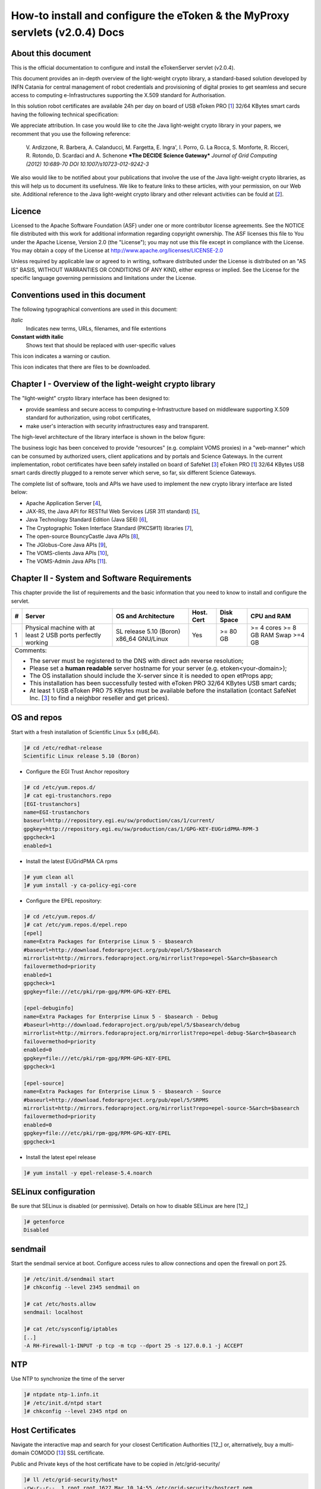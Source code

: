 ****************************************************************************
How-to install and configure the eToken & the MyProxy servlets (v2.0.4) Docs
****************************************************************************

===================
About this document
===================

.. _1: http://www.safenet-inc.it/etoken-pro.html
.. _2: http://www.catania-science-gateways.it/
.. _3: http://www.safenet-inc.it/

.. |warning| image:: images/warning.jpg
.. |download| image:: images/download.jpg
.. |alert| image:: images/alert.jpg

This is the official documentation to configure and install the eTokenServer servlet (v2.0.4).

This document provides an in-depth overview of the light-weight crypto library, a standard-based solution developed by INFN Catania for central management of robot credentials and provisioning of digital proxies to get seamless and secure access to computing e-Infrastructures supporting the X.509 standard for Authorisation.

In this solution robot certificates are available 24h per day on board of USB eToken PRO [1_] 32/64 KBytes smart cards having the following technical specification:

.. image:: images/eToken_specs.jpg
   :align: center

We appreciate attribution. In case you would like to cite the Java light-weight crypto library in your papers, we recomment that you use the following reference:

        V. Ardizzone, R. Barbera, A. Calanducci, M. Fargetta, E. Ingra', I. Porro, 
        G. La Rocca, S. Monforte, R. Ricceri, R. Rotondo, D. Scardaci and A. Schenone
        ***The DECIDE Science Gateway***
        *Journal of Grid Computing (2012) 10:689-70 DOI 10.1007/s10723-012-9242-3*

We also would like to be notified about your publications that involve the use of the Java light-weight crypto libraries, as this will help us to document its usefulness. We like to feature links to these articles, with your permission, on our Web site.
Additional reference to the Java light-weight crypto library and other relevant activities can be fould at [2_].

============
Licence
============
Licensed to the Apache Software Foundation (ASF) under one or more contributor license agreements.  See the NOTICE file distributed with this work for additional information regarding copyright ownership.
The ASF licenses this file to You under the Apache License, Version 2.0 (the "License"); you may not use this file except in compliance with the License.  You may obtain a copy of the License at http://www.apache.org/licenses/LICENSE-2.0

Unless required by applicable law or agreed to in writing, software distributed under the License is distributed on an "AS IS" BASIS, WITHOUT WARRANTIES OR CONDITIONS OF ANY KIND, either express or implied.
See the License for the specific language governing permissions and limitations under the License.

============
Conventions used in this document
============
The following typographical conventions are used in this document:

*Italic*
        Indicates new terms, URLs, filenames, and file extentions

**Constant width italic**
        Shows text that should be replaced with user-specific values

|warning| This icon indicates a warning or caution.

|download| This icon indicates that there are files to be downloaded.

============
Chapter I - Overview of the light-weight crypto library
============
The "light-weight" crypto library interface has been designed to:

- provide seamless and secure access to computing e-Infrastructure based on middleware supporting X.509 standard for authorization, using robot certificates,

- make user's interaction with security infrastructures easy and transparent.

The high-level architecture of the library interface is shown in the below figure:

.. image:: images/architecture.jpg
      :align: center

The business logic has been conceived to provide "resources" (e.g. complaint VOMS proxies) in a "web-manner" which can be consumed by authorized users, client applications and by portals and Science Gateways. In the current implementation, robot certificates have been safely installed on board of SafeNet [3_] eToken PRO [1_] 32/64 KBytes USB smart cards directly plugged to a remote server which serve, so far, six different Science Gateways.

.. _4: http://tomcat.apache.org/
.. _5: https://jax-rs-spec.java.net/
.. _6: http://www.oracle.com/technetwork/articles/javaee/index-jsp-136246.html
.. _7: http://docs.oracle.com/javase/7/docs/technotes/guides/security/p11guide.html
.. _8: https://www.bouncycastle.org/
.. _9: https://github.com/jglobus/JGlobus
.. _10: https://github.com/italiangrid/voms-clients
.. _11: https://github.com/italiangrid/voms-admin-server/tree/master/voms-admin-api

The complete list of software, tools and APIs we have used to implement the new crypto library interface are listed below:

- Apache Application Server [4_],

- JAX-RS, the Java API for RESTful Web Services (JSR 311 standard) [5_], 

- Java Technology Standard Edition (Java SE6) [6_],

- The Cryptographic Token Interface Standard (PKCS#11) libraries [7_],

- The open-source BouncyCastle Java APIs [8_],

- The JGlobus-Core Java APIs [9_],

- The VOMS-clients Java APIs [10_],

- The VOMS-Admin Java APIs [11_].

============
Chapter II - System and Software Requirements
============
This chapter provide the list of requirements and the basic information that you need to know to install and configure the servlet.

+---+-----------------------+-------------------------+--------------+------------+--------------+
| # |        Server         |   OS and Architecture   |  Host. Cert  | Disk Space | CPU and RAM  |
+===+=======================+=========================+==============+============+==============+
| 1 | Physical machine with | SL release 5.10 (Boron) |     Yes      |  >= 80 GB  |  >= 4 cores  |
|   | at least 2 USB ports  | x86_64 GNU/Linux        |              |            |  >= 8 GB RAM |
|   | perfectly working     |                         |              |            |  Swap >=4 GB |
+---+-----------------------+------------+------------+--------------+------------+--------------+
| Comments:                                                                                      |
|                                                                                                |
| - The server must be registered to the DNS with direct adn reverse resolution;                 |
|                                                                                                |
| - Please set a **human readable** server hostname for your server (e.g. etoken<your-domain>);  |
|                                                                                                |
| - The OS installation should include the X-server since it is needed to open etProps app;      |
|                                                                                                |
| - This installation has been successfully tested with eToken PRO 32/64 KBytes USB smart cards; |
|                                                                                                |
| - At least 1 USB eToken PRO 75 KBytes must be available before the installation                |
|   (contact SafeNet Inc. [3_] to find a neighbor reseller and get prices).                      |
+------------------------------------------------------------------------------------------------+

===================
OS and repos
===================
Start with a fresh installation of Scientific Linux 5.x (x86_64).

.. code:: bash

  ]# cd /etc/redhat-release
  Scientific Linux release 5.10 (Boron)

- Configure the EGI Trust Anchor repository

.. code:: bash

  ]# cd /etc/yum.repos.d/
  ]# cat egi-trustanchors.repo
  [EGI-trustanchors]
  name=EGI-trustanchors
  baseurl=http://repository.egi.eu/sw/production/cas/1/current/
  gpgkey=http://repository.egi.eu/sw/production/cas/1/GPG-KEY-EUGridPMA-RPM-3
  gpgcheck=1
  enabled=1

- Install the latest EUGridPMA CA rpms

.. code:: bash

  ]# yum clean all
  ]# yum install -y ca-policy-egi-core

- Configure the EPEL repository:

.. code:: bash

  ]# cd /etc/yum.repos.d/
  ]# cat /etc/yum.repos.d/epel.repo 
  [epel]
  name=Extra Packages for Enterprise Linux 5 - $basearch
  #baseurl=http://download.fedoraproject.org/pub/epel/5/$basearch
  mirrorlist=http://mirrors.fedoraproject.org/mirrorlist?repo=epel-5&arch=$basearch
  failovermethod=priority
  enabled=1
  gpgcheck=1
  gpgkey=file:///etc/pki/rpm-gpg/RPM-GPG-KEY-EPEL

  [epel-debuginfo]
  name=Extra Packages for Enterprise Linux 5 - $basearch - Debug
  #baseurl=http://download.fedoraproject.org/pub/epel/5/$basearch/debug
  mirrorlist=http://mirrors.fedoraproject.org/mirrorlist?repo=epel-debug-5&arch=$basearch
  failovermethod=priority
  enabled=0
  gpgkey=file:///etc/pki/rpm-gpg/RPM-GPG-KEY-EPEL
  gpgcheck=1

  [epel-source]
  name=Extra Packages for Enterprise Linux 5 - $basearch - Source
  #baseurl=http://download.fedoraproject.org/pub/epel/5/SRPMS
  mirrorlist=http://mirrors.fedoraproject.org/mirrorlist?repo=epel-source-5&arch=$basearch
  failovermethod=priority
  enabled=0
  gpgkey=file:///etc/pki/rpm-gpg/RPM-GPG-KEY-EPEL
  gpgcheck=1

- Install the latest epel release

.. code:: bash

  ]# yum install -y epel-release-5.4.noarch

===================
SELinux configuration
===================

.. _12: fedoraproject.org/wiki/SELinux/setenforce

Be sure that SELinux is disabled (or permissive). Details on how to disable SELinux are here [12_]

.. code:: bash

   ]# getenforce
   Disabled

===================
sendmail
===================

Start the sendmail service at boot. 
Configure access rules to allow connections and open the firewall on port 25.

.. code:: bash

   ]# /etc/init.d/sendmail start
   ]# chkconfig --level 2345 sendmail on

   ]# cat /etc/hosts.allow
   sendmail: localhost

   ]# cat /etc/sysconfig/iptables
   [..]
   -A RH-Firewall-1-INPUT -p tcp -m tcp --dport 25 -s 127.0.0.1 -j ACCEPT

===================
NTP
===================
Use NTP to synchronize the time of the server 

.. code:: bash

   ]# ntpdate ntp-1.infn.it
   ]# /etc/init.d/ntpd start
   ]# chkconfig --level 2345 ntpd on

===================
Host Certificates
===================

.. _12: http://www.eugridpma.org/members/worldmap/
.. _13: https://comodosslstore.com/

Navigate the interactive map and search for your closest Certification Authorities [12_] or, alternatively, buy a multi-domain COMODO [13_] SSL certificate.

Public and Private keys of the host certificate have to be copied in /etc/grid-security/

.. code:: bash

   ]# ll /etc/grid-security/host*
   -rw-r--r--  1 root root 1627 Mar 10 14:55 /etc/grid-security/hostcert.pem
   -rw-------  1 root root 1680 Mar 10 14:55 /etc/grid-security/hostkey.pem

===================
Configuring VOMS Trust Anchors
===================
The VOMS-clients APIs need local configuration to validate the signature on Attribute Certificates issued by trusted VOMS servers.

The VOMS clients and APIs look for trust information in the */etc/grid-security/vomsdir* directory.

The *vomsdir* directory contains a directory for each trusted VO. Inside each VO two types of files can be found:

- An *LSC*  file contains a description of the certificate chain of the certificate used by a VOMS server to sign VOMS attributes.

- An *X509* certificates used by the VOMS server to sign attributes.

These files are commonly named using the following pattern:

.. code:: bash

   <hostname.lsc>
   <hostname.pem>

where *hostname* is the host where the VOMS server is running.

When both *.lsc* and *.pem* files are present for a given VO, the *.lsc* file takes precedence. 
The *.lsc* file contains a list of X.509 subject strings, one on each line, encoded in OpenSSL slash-separate syntax, describing the certificate chain (up and including the CA that issued the certificate). For instance, the *voms.cnaf.infn.it* VOMS server has the following *.lsc* file:

.. code:: bash
  
  /C=IT/O=INFN/OU=Host/L=CNAF/CN=voms.cnaf.infn.it
  /C=IT/O=INFN/CN=INFN CA

.. |warning| image:: images/warning.jpg
.. |download| image:: images/download.jpg

.. _vomsdir: others/

|warning| Install in */etc/grid-security/vomsdir/* directory the *.lsc* for each trusted VO that you want to support.

|download| An example of */etc/grid-security/vomsdir/* directory can be downloaded from here [14_].

===================
Chapter III - Installation & Configuration
===================
This chapter introduces the manual installation of the SafeNet eToken PKI client library on a Linux system, the software that enables eToken USB operations and the implementation of eToken PKI-based solutions. The software also includes all the necessary files and drivers to support the eToken management. 
During the installation, the needed libraries and drivers will be installed in */usr/local/bin*, */usr/local/lib* and */usr/local/etc*.

|warning| Before to start, please check if pcsc- packages are already installed on your server. 

.. code:: bash

   ]# rpm -e pcsc-lite-1.4.4-4.el5_5 \
             pcsc-lite-libs-1.4.4-4.el5_5 \
             pcsc-lite-doc-1.4.4-4.el5_5 \
             pcsc-lite-devel-1.4.4-4.el5_5 \ 
             ccid-1.3.8-2.el5.i386 \
             ifd-egate-0.05-17.el5.i386 \
             coolkey-1.1.0-16.1.el5.i386 \
             esc-1.1.0-14.el5_9.1.i386

|download| Download the correct software packages:

.. _15: http://dag.wieers.com/rpm/packages/pcsc-lite/pcsc-lite-1.3.3-1.el4.rf.i386.rpm
.. _16: http://dag.wieers.com/rpm/packages/pcsc-lite/pcsc-lite-libs-1.3.3-1.el4.rf.i386.rpm
.. _17: http://dag.wieers.com/rpm/packages/pcsc-lite-ccid/pcsc-lite-ccid-1.2.0-1.el4.rf.i386.rpm

- pcsc-lite-1.3.3-1.el4.rf.i386.rpm [15_] 

- pcsc-lite-libs-1.3.3-1.el4.rf.i386.rpm [16_]

- pcsc-lite-ccid-1.2.0-1.el4.rf.i386.rpm [17_]

.. code:: bash

   ]# rpm -ivh pcsc-lite-1.3.3-1.el4.rf.i386.rpm \
               pcsc-lite-ccid-1.2.0-1.el4.rf.i386.rpm \ 
               pcsc-lite-libs-1.3.3-1.el4.rf.i386.rpm

Preparing...            ########################################### [100%]
1:pcsc-lite-libs        ########################################### [ 33%] 
2:pcsc-lite-ccid        ########################################### [ 67%] 
3:pcsc-lite             ########################################### [100%]

Before installing the eToken PKI Client, please check if the PC/SC-Lite pcscd daemon is running:

.. code:: bash

   ]# /etc/init.d/pcscd start

In /var/log/messages you should have the message:

.. code:: bash

   [..]
   Feb 2 09:02:15 giular pcscd: pcscdaemon.c:532:at_exit() cleaning /var/run
   Feb 2 09:02:44 giular pcscd: pcscdaemon.c:533:main() pcsc-lite 1.3.3 daemon ready.
   Feb 2 09:02:44 giular pcscd: hotplug_libusb.c:394:HPEstablishUSBNotifications() Driver ifd-ccid.bundle does not support IFD_GENERATE_HOTPLUG

|warning| Contact the SafeNet Inc. and install the latest eToken PKI Client (ver. 4.55-34) software on your system.

.. code:: bash

   ]$ rpm -ivh pkiclient-full-4.55-34.i386.rpm

   Preparing...             ########################################### [100%] 
   Stopping PC/SC smart card daemon (pcscd): [ OK ]
           1:pkiclient-full ########################################### [100%] 
   Checking installation of pcsc from source... None.
   Starting PC/SC smart card daemon (pcscd): [ OK ] 
   Adding eToken security provider...Done.
   PKIClient installation completed. 

|download| Download the appropriate libraries [18_] for your system and save it as *Mkproxy-rhel4.tar.gz*. The archive contains all the requires libraries for RHEL4 and RHEL5.

.. code:: bash

   ]# tar zxf Mkproxy-rhel4.tar.gz
   ]# chown -R root.root etoken-pro/ 
   ]# tree etoken-pro/
   etoken-pro/ 
   |-- bin
   | |-- cardos-info 
   | |-- mkproxy
   | |-- openssl
   | `-- pkcs11-tool 
   |-- etc
   | |-- hotplug.d 
   | | `-- usb
   | |  `-- etoken.hotplug 
   | |-- init.d
   | | |-- etokend 
   | | `-- etsrvd 
   | |-- openssl.cnf
   | |-- reader.conf.d
   | | `-- etoken.conf 
   | `-- udev
   |    `-- rules.d
   |    `-- 20-etoken.rules 
   `-- lib
        |-- engine_pkcs11.so
        |-- libcrypto.so.0.9.8
        `-- libssl.so.0.9.8

Untar the archive and copy the files to their respective locations.

- Copy binary files

.. code:: bash

   ]# cp -rp etoken-pro/bin/cardos-info /usr/local/bin/
   ]# cp -rp etoken-pro/bin/mkproxy /usr/local/bin/
   ]# cp -rp etoken-pro/bin/pkcs11-tool /usr/local/bin/ ]$ cp -rp etoken-pro/bin/openssl /usr/local/bin/
 
- Copy libraries

.. code:: bash
   
   ]# cp -rp etoken-pro/lib/engine_pkcs11.so /usr/local/lib
   ]# cp -rp etoken-pro/lib/libssl.so.0.9.8 /usr/local/lib
   ]# cp -rp etoken-pro/lib/libcrypto.so.0.9.8 /usr/local/lib

- Copy configuration files

.. code:: bash

   ]# cp -rp etoken-pro/etc/openssl.cnf /usr/local/etc

- Set the PKCS11_MOD environment variable

Edit the */usr/local/bin/mkproxy* script and change the PKCS11_MOD variable settings:

.. code:: bash

   export PKCS11_MOD="/usr/lib/libeTPkcs11.so"

- Create symbolic links

.. code:: bash

   ]# cd /usr/lib/
   ]# ln -s /usr/lib/libpcsclite.so.1.0.0 libpcsclite.so 
   ]# ln -s /usr/lib/libpcsclite.so.1.0.0 libpcsclite.so.

   ]# ll libpcsclite.so*
      lrwxrwxrwx 1 root root 29 Feb 17 09:47 libpcsclite.so -> /usr/lib/libpcsclite.so.1.0.0 
      lrwxrwxrwx 1 root root 29 Feb 17 09:52 libpcsclite.so.0 -> /usr/lib/libpcsclite.so.1.0.0 
      lrwxrwxrwx 1 root root 20 Feb 17 09:04 libpcsclite.so.1 -> libpcsclite.so.1.0.0
      -rwxr-xr-x 1 root root 92047 Jan 26 2007 libpcsclite.so.1.0.0

To administer the USB eToken PRO 64KB and add a new robot certificate, please refer to the Appendix I.

- Testing

.. code:: bash

   ]# export LD_LIBRARY_PATH=$LD_LIBRARY_PATH:/usr/local/lib
   ]# pkcs11-tool -L --module=/usr/lib/libeTPkcs11.so
        
   Available slots:
   **Slot 0** AKS ifdh 00 00
        token label: **eToken**
        token manuf: Aladdin Ltd. 
        token model: eToken
        token flags: rng, login required, PIN initialized, token initialized, other flags=0x200
        serial num : 001c3401
   **Slot 1** AKS ifdh 01 00
        token label: **eToken1** 
        token manuf: Aladdin Ltd. token model: eToken
        token flags: rng, login required, PIN initialized, token initialized, other flags=0x200
        serial num : 001c0c05 
   [..]

The current version of PKI_Client supports up to **16** different slots! Each slot can host a USB eToken PRO smart card.

- Generating a standard proxy certificate

.. code:: bash

   ]# mkproxy
   Starting Aladdin eToken PRO proxy generation 
   Found X.509 certificate on eToken:
     label: (eTCAPI) MrBayes's GILDA ID 
     id: 39453945373335312d333545442d343031612d384637302d3238463636393036363042303a30 
   Your identity: /C=IT/O=GILDA/OU=Robots/L=INFN Catania/CN=MrBayes
   Generating a 512 bit RSA private key 
   .++++++++++++
   ..++++++++++++
   writing new private key to 'proxykey.FM6588'
   -----
   engine "pkcs11" set. Signature ok
   subject=/C=IT/O=GILDA/OU=Robots/L=INFN Catania/CN=MrBayes/CN=proxy Getting CA Private Key
   PKCS#11 token PIN: ******* 
   Your proxy is valid until: Wed Jan 16 01:22:01 CET 2012 

===================
Chapter IV - Installing Apache Tomcat
===================

- Install the following packages:

.. code:: bash

   ]# yum install -y jdk.i586
   ]# yum install -y java-1.6.0-sun-compat.i586

- Download and extract the eTokens-2.0.5 directory with all the needed configuration files in the root's home directory.

|download| Download n example of configuration files for the eToken from here [] and save it as **eTokens-2.0.5.tar.gz**.

.. code:: bash

   ]# tar zxf eTokens-2.0.5.tar.gz
   ]# tree -L 2 eTokens-2.0.5 
   eTokens-2.0.5
   |-- config
   | |-- eToken.cfg
     |-- eToken1.cfg 
     |-- ..

The **config** directory MUST contain a configuration file for each USB eToken PRO 32/64KB smart card plugged into the server.

.. code:: bash

   ]# cat eTokens-2.0.5/config/eToken.cfg
   name = **eToken** *Insert here an unique name for the new etoken* 
   library = /usr/lib/libeTPkcs11.so
   description = **Aladdin eToken PRO 64K 4.2B** 
   slot = **0** *Insert here an unique slot id for the new token*

   attributes(*,CKO_PRIVATE_KEY,*) = { CKA_SIGN = true }
   attributes(*,CKO_PRIVATE_KEY,CKK_DH) = { CKA_SIGN = null }
   attributes(*,CKO_PRIVATE_KEY,CKK_RSA) = { CKA_DECRYPT = true }

|warning| If you are using USB eToken PRO 32KB, please change the description as follows:

.. code:: bash

   description = **Aladdin eToken PRO 32K 4.2B**

- Creating a Java Keystore from scratch containing a self-signed certificate

Make a temporary copy of *hostcert.pem* and *hostkey.pem* files

.. code:: bash

   ]# cp /etc/grid-security/hostcert.pem /root 
   ]# cp /etc/grid-security/hostkey.pem /root

Convert both, the key and the certificate into DER format using openssl command:

.. code:: bash

   ]# openssl pkcs8 -topk8 -nocrypt -in hostkey.pem -inform PEM \
                -out key.der -outform DER

   ]# openssl x509 -in hostcert.pem -inform PEM -out cert.der -outform DER

- Import private and certificate into the Java Keystore

|download| Download the following Java source code [] and save it as ImportKey.java

Edit the ImportKey.java file containing the following settings for the Java JKS

.. code:: java

        // Change this if you want another password by default 
        String keypass = "**changeit**"; <== Change it

        // Change this if you want another alias by default 
        String defaultalias = "**giular.trigrid.it**"; <== Change it

        If (keystorename == null)
                Keystorename = System.getProperty("user.home") 
                             + System.getProperty("file.separator") 
                             + "**eTokenServerSSL**"; // expecially this ;-) ÐChange it

|alert| Please change "giular.trigrid.it" with the host of the server you want to configure.

- Compile and execute the Java file:

.. code:: bash

   ]# javac ImportKey.java
   ]# java ImportKey key.der cert.der
   Using keystore-file : /root/eTokenServerSSL One certificate, no chain.
   Key and certificate stored.
   Alias: giular.trigrid.it Password: changeit

Now we have a proper JKS containig the key and the certificate stored in the **eTokenServerSSL** file using **giular.trigrid.it** as alias and **changeit** as password.

Move the JKS to the Apache-Tomcat root directory

.. code:: bash

   ]# mv /root/eTokenServerSSL apache-tomcat-7.0.34/eTokenServerSSL

- SSL Configuration

Add the new SSL connector on port 8443 in the server.xml file

.. code:: bash

   ]# cat apache-tomcat-7.0.34/conf/server.xml
   [..]

   <Connector port="8082" protocol="HTTP/1.1" connectionTimeout="20000" redirectoPrt="8443">
   <Connector port="8443" protocol="org.apache.coyote.http11.Http11NioProtocol"
                          SSLEnabled="true"
                          maxThreads="150" scheme="https" secure="true" 
                          clientAuth="false" sslProtocol="TLS"
                          useSendfile="**false**" 
                          keystoreFile="**/root/apache-tomcat-7.0.34/eTokenServerSSL**" 
                          keyAlias="**giular.trigrid.it**" keystorePass="**changeit**"/>
   [..]

Edit the /etc/sysconfig/iptables file in order to accept incoming connections on ports 8082 and 8443.

- How to start, stop and check the Apache Tomcat server

i) Start and check the application server as follows:

.. code:: bash

   ]# cd /root/apache-tomcat-7.0.34/ 
   ]# ./bin/startup.sh
   Using CATALINA_BASE: /root/apache-tomcat-7.0.34 
   Using CATALINA_HOME: /root/apache-tomcat-7.0.34 
   Using CATALINA_TMPDIR: /root/apache-tomcat-7.0.34/temp 
   Using JRE_HOME: /usr
   Using CLASSPATH: /root/apache-tomcat-7.0.34/bin/bootstrap.jar:/root/apache-tomcat-7.0.34/bin/tomcat-juli.jar

ii) Stop the application server as follows:

.. code:: bash

   ]# ./bin/shutdown
   Using CATALINA_BASE: /root/apache-tomcat-7.0.34 
   Using CATALINA_HOME: /root/apache-tomcat-7.0.34 
   Using CATALINA_TMPDIR: /root/apache-tomcat-7.0.34/temp 
   Using JRE_HOME: /usr
   Using CLASSPATH: /root/apache-tomcat-7.0.34/bin/bootstrap.jar:/root/apache-tomcat-7.0.34/bin/tomcat-juli.jar 

- Install external libraries

|download| Download and save the external libraries [] as lib.tar.gz

.. code:: bash

   ]# tar zxf lib.tar.gz
   ]# cp ./lib/*.jar /root/apache-tomcat-7.0.34/lib 

- Deploy the WAR files

.. code:: bash

   ]# cd /root/apache-tomcat-7.0.34/

   Create the following **eToken.properties** configuration file with the following settings:

.. code:: bash

   # **VOMS Settings**
   # Standard location of configuration files 
   VOMSES_PATH=/etc/vomses 
   VOMS_PATH=/etc/grid-security/vomsdir
   X509_CERT_DIR=/etc/grid-security/certificates 
   # Default VOMS proxy lifetime (default 12h) 
   VOMS_LIFETIME=24

   # **Token Settings**
   ETOKEN_SERVER=**giular.trigrid.it** <== Change here 
   ETOKEN_PORT=8082 
   ETOKEN_CONFIG_PATH=/root/eTokens-2.0.5/config 
   PIN=****** <== Add PIN here

   # **Proxy Settings**
   # Default proxy lifetime (default 12h) PROXY_LIFETIME=24
   # Number of bits in key {512|1024|2048|4096}
   PROXY_KEYBIT=1024

   # **Administrative Settings** 
   SMTP_HOST=smtp.gmail.com <== Change here
   SENDER_EMAIL=credentials-admin@ct.infn.it <== Change here
   DEFAULT_EMAIL=credentials-admin@ct.infn.it <== Change here
   EXPIRATION=10

   Create the following **Myproxy.properties** configuration file with the following settings:

..code:: bash

  # **MyProxy Settings** 
  MYPROXY_SERVER=myproxy.cnaf.infn.it <== Change here 
  MYPROXY_PORT=7512
  # Default MyProxy proxy lifetime (default 1 week)
  MYPROXY_LIFETIME=604800
  # Default temp long-term proxy path
  MYPROXY_PATH=/root/apache-tomcat-7.0.53/temp <== Change here

|download| Download the servlet for the eTokenServer [] and save it as eTokenServer.war

|download| Download the servlet for the MyProxyServer [] and save it as MyProxyServer.war

.. code:: bash

   ]# cp eTokenServer.war webapps/
   ]# cp MyProxyServer.war webapps/ 
   ]# ./bin/catalina.sh stop && sleep 5

   ]# cp -f eToken.properties webapps/eTokenServer/WEB-INF/classes/infn/eToken/
   ]# cp -f MyProxy.properties webapps/MyProxyServer/WEB-INF/classes/infn/MyProxy/
   
   ]# ./bin/catalina.sh start 
   ]# tail -f logs/eToken.out 
   ]# tail -f logs/MyProxy.out 

- Configure tomcat to start-up on boot

Create the following script:

.. code:: bash
 
   ]# cat /etc/init.d/tomcat
   #!/bin/bash
   # chkconfig: 2345 91 91
   # description: Start up the Tomcat servlet engine. 

   . /etc/init.d/functions
   RETVAL=$?
   CATALINA_HOME="/root/apache-tomcat-7.0.34"

   case "$1" in
        start)
                if [ -f $CATALINA_HOME/bin/startup.sh ];
                then
                        echo $"Starting Tomcat"
                        /bin/su root $CATALINA_HOME/bin/startup.sh
                fi
                ;; 
        stop)
                if [ -f $CATALINA_HOME/bin/shutdown.sh ];
                then
                        echo $"Stopping Tomcat"
                        /bin/su root $CATALINA_HOME/bin/shutdown.sh
                fi
                ;; 
        *)
                echo $"Usage: $0 {start|stop}"
                exit 1 
                ;;
        esac
        exit $RETVAL

    ]# chmod a+x tomcat
  
- Update the run level for the tomcat service

.. code:: bash

   ]# chkconfig --level 2345 --add tomcat
   ]# chkconfig --list tomcat
   tomcat 0:off 1:off 2:on 3:on 4:on 5:on 6:off

============
Support
============
Please feel free to contact us any time if you have any questions or comments.

.. _INFN: http://www.ct.infn.it/

:Authors:

 `Roberto BARBERA <mailto:roberto.barbera@ct.infn.it>`_ - Italian National Institute of Nuclear Physics (INFN_),

 `Giuseppe LA ROCCA <mailto:giuseppe.larocca@ct.infn.it>`_ - Italian National Institute of Nuclear Physics (INFN_),

 `Salvatore MONFORTE <mailto:salvatore.monforte@ct.infn.it>`_ - Italian National Institute of Nuclear Physics (INFN_)


:Version: v2.0.4, 2015

:Date: June 4th, 2015 17:50
